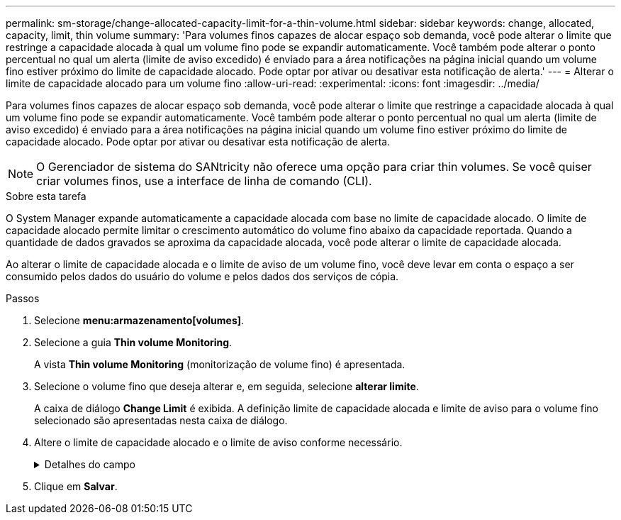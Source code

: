 ---
permalink: sm-storage/change-allocated-capacity-limit-for-a-thin-volume.html 
sidebar: sidebar 
keywords: change, allocated, capacity, limit, thin volume 
summary: 'Para volumes finos capazes de alocar espaço sob demanda, você pode alterar o limite que restringe a capacidade alocada à qual um volume fino pode se expandir automaticamente. Você também pode alterar o ponto percentual no qual um alerta (limite de aviso excedido) é enviado para a área notificações na página inicial quando um volume fino estiver próximo do limite de capacidade alocado. Pode optar por ativar ou desativar esta notificação de alerta.' 
---
= Alterar o limite de capacidade alocado para um volume fino
:allow-uri-read: 
:experimental: 
:icons: font
:imagesdir: ../media/


[role="lead"]
Para volumes finos capazes de alocar espaço sob demanda, você pode alterar o limite que restringe a capacidade alocada à qual um volume fino pode se expandir automaticamente. Você também pode alterar o ponto percentual no qual um alerta (limite de aviso excedido) é enviado para a área notificações na página inicial quando um volume fino estiver próximo do limite de capacidade alocado. Pode optar por ativar ou desativar esta notificação de alerta.

[NOTE]
====
O Gerenciador de sistema do SANtricity não oferece uma opção para criar thin volumes. Se você quiser criar volumes finos, use a interface de linha de comando (CLI).

====
.Sobre esta tarefa
O System Manager expande automaticamente a capacidade alocada com base no limite de capacidade alocado. O limite de capacidade alocado permite limitar o crescimento automático do volume fino abaixo da capacidade reportada. Quando a quantidade de dados gravados se aproxima da capacidade alocada, você pode alterar o limite de capacidade alocada.

Ao alterar o limite de capacidade alocada e o limite de aviso de um volume fino, você deve levar em conta o espaço a ser consumido pelos dados do usuário do volume e pelos dados dos serviços de cópia.

.Passos
. Selecione *menu:armazenamento[volumes]*.
. Selecione a guia *Thin volume Monitoring*.
+
A vista *Thin volume Monitoring* (monitorização de volume fino) é apresentada.

. Selecione o volume fino que deseja alterar e, em seguida, selecione *alterar limite*.
+
A caixa de diálogo *Change Limit* é exibida. A definição limite de capacidade alocada e limite de aviso para o volume fino selecionado são apresentadas nesta caixa de diálogo.

. Altere o limite de capacidade alocado e o limite de aviso conforme necessário.
+
.Detalhes do campo
[%collapsible]
====
[cols="2*"]
|===
| Definição | Descrição 


 a| 
Alterar limite capacidade alocada para...
 a| 
O limite no qual as gravações falham, impedindo que o volume fino consuma recursos adicionais. Esse limite é uma porcentagem do tamanho da capacidade informada do volume.



 a| 
Alerta-me quando... (limiar de aviso)
 a| 
Marque a caixa de seleção se desejar que o sistema gere um alerta quando um volume fino estiver próximo do limite de capacidade alocado. O alerta é enviado para a área notificações na página inicial. Esse limite é uma porcentagem do tamanho da capacidade informada do volume.

Desmarque a caixa de verificação para desativar a notificação de alerta de limite de aviso.

|===
====
. Clique em *Salvar*.

